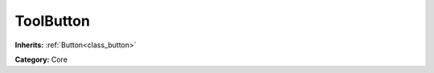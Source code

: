 .. _class_ToolButton:

ToolButton
==========

**Inherits:** :ref:`Button<class_button>`

**Category:** Core



